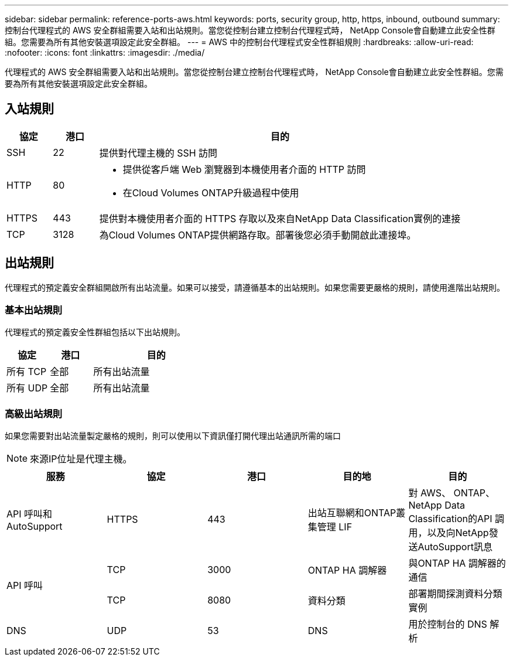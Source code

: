 ---
sidebar: sidebar 
permalink: reference-ports-aws.html 
keywords: ports, security group, http, https, inbound, outbound 
summary: 控制台代理程式的 AWS 安全群組需要入站和出站規則。當您從控制台建立控制台代理程式時， NetApp Console會自動建立此安全性群組。您需要為所有其他安裝選項設定此安全群組。 
---
= AWS 中的控制台代理程式安全性群組規則
:hardbreaks:
:allow-uri-read: 
:nofooter: 
:icons: font
:linkattrs: 
:imagesdir: ./media/


[role="lead"]
代理程式的 AWS 安全群組需要入站和出站規則。當您從控制台建立控制台代理程式時， NetApp Console會自動建立此安全性群組。您需要為所有其他安裝選項設定此安全群組。



== 入站規則

[cols="10,10,80"]
|===
| 協定 | 港口 | 目的 


| SSH | 22 | 提供對代理主機的 SSH 訪問 


| HTTP | 80  a| 
* 提供從客戶端 Web 瀏覽器到本機使用者介面的 HTTP 訪問
* 在Cloud Volumes ONTAP升級過程中使用




| HTTPS | 443 | 提供對本機使用者介面的 HTTPS 存取以及來自NetApp Data Classification實例的連接 


| TCP | 3128 | 為Cloud Volumes ONTAP提供網路存取。部署後您必須手動開啟此連接埠。 
|===


== 出站規則

代理程式的預定義安全群組開啟所有出站流量。如果可以接受，請遵循基本的出站規則。如果您需要更嚴格的規則，請使用進階出站規則。



=== 基本出站規則

代理程式的預定義安全性群組包括以下出站規則。

[cols="20,20,60"]
|===
| 協定 | 港口 | 目的 


| 所有 TCP | 全部 | 所有出站流量 


| 所有 UDP | 全部 | 所有出站流量 
|===


=== 高級出站規則

如果您需要對出站流量製定嚴格的規則，則可以使用以下資訊僅打開代理出站通訊所需的端口


NOTE: 來源IP位址是代理主機。

[cols="5*"]
|===
| 服務 | 協定 | 港口 | 目的地 | 目的 


| API 呼叫和AutoSupport | HTTPS | 443 | 出站互聯網和ONTAP叢集管理 LIF | 對 AWS、 ONTAP、 NetApp Data Classification的API 調用，以及向NetApp發送AutoSupport訊息 


.2+| API 呼叫 | TCP | 3000 | ONTAP HA 調解器 | 與ONTAP HA 調解器的通信 


| TCP | 8080 | 資料分類 | 部署期間探測資料分類實例 


| DNS | UDP | 53 | DNS | 用於控制台的 DNS 解析 
|===